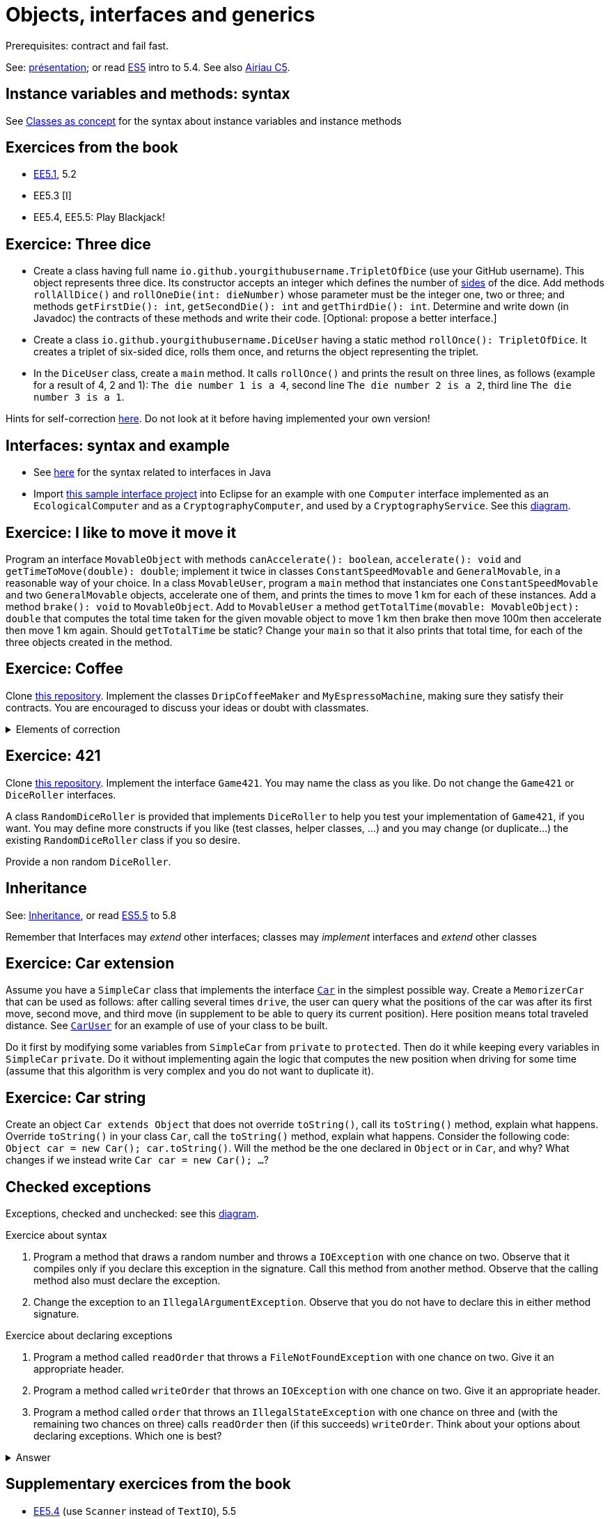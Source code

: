 = Objects, interfaces and generics

Prerequisites: contract and fail fast.

See: https://github.com/oliviercailloux/java-course/raw/main/Objects%20%26%20interfaces/Pr%C3%A9sentation/presentation.pdf[présentation]; or read https://math.hws.edu/javanotes/c5/[ES5] intro to 5.4. See also https://www.lamsade.dauphine.fr/~airiau/Teaching/L3-Java/cours5.pdf[Airiau C5].

== Instance variables and methods: syntax
See https://github.com/oliviercailloux/java-course/blob/main/Syntax/Classes%20as%20concept.adoc[Classes as concept] for the syntax about instance variables and instance methods

== Exercices from the book

* https://math.hws.edu/javanotes/c5/exercises.html[EE5.1], 5.2
* EE5.3 [I]
// ** Supplementary requirement: you will archive `PairOfDice` and `StatCalc` into a JAR file and use this in a new Eclipse project where only one class is defined, which uses `PairOfDice` and `StatCalc`. Commit both projects into your repository (in two separate directories). The structure of your git repository should be as follows. Please follow the exact naming scheme.
// ** `project43/`… (contains `src` with your source code inside a sub-directory of it)
// ** `project47/`… (contains `src` with your source code inside a sub-directory of it)
// ** `project53utils/`… (contains `utils.jar` and `src/` with `PairOfDice` and `StatCalc` inside a sub-directory of it)
// ** `project53main/`… (contains `src/` with you main method)
//* You may use the `groupId` `io.github.<yourgithubusername>`.
* EE5.4, EE5.5: Play Blackjack!

== Exercice: Three dice

* Create a class having full name `io.github.yourgithubusername.TripletOfDice` (use your GitHub username). This object represents three dice. Its constructor accepts an integer which defines the number of https://commons.wikimedia.org/wiki/Dice_by_number_of_sides[sides] of the dice. Add methods `rollAllDice()` and `rollOneDie(int: dieNumber)` whose parameter must be the integer one, two or three; and methods `getFirstDie(): int`, `getSecondDie(): int` and `getThirdDie(): int`. Determine and write down (in Javadoc) the contracts of these methods and write their code. [Optional: propose a better interface.]
* Create a class `io.github.yourgithubusername.DiceUser` having a static method `rollOnce(): TripletOfDice`. It creates a triplet of six-sided dice, rolls them once, and returns the object representing the triplet.
* In the `DiceUser` class, create a `main` method. It calls `rollOnce()` and prints the result on three lines, as follows (example for a result of 4, 2 and 1): `The die number 1 is a 4`, second line `The die number 2 is a 2`, third line `The die number 3 is a 1`.

Hints for self-correction https://github.com/oliviercailloux/java-course/blob/main/Objects%20%26%20interfaces/Correction%20of%20Three%20dice.adoc[here]. Do not look at it before having implemented your own version!

== Interfaces: syntax and example
* See https://github.com/oliviercailloux/java-course/blob/main/Syntax/Interfaces.adoc[here] for the syntax related to interfaces in Java
* Import https://github.com/oliviercailloux/sample-interface[this sample interface project] into Eclipse for an example with one `Computer` interface implemented as an `EcologicalComputer` and as a `CryptographyComputer`, and used by a `CryptographyService`. See this https://raw.githubusercontent.com/oliviercailloux/Simple-Papyrus-project/interface/An%20interface%20and%20two%20realizations.svg[diagram].

== Exercice: I like to move it move it
Program an interface `MovableObject` with methods `canAccelerate(): boolean`, `accelerate(): void` and `getTimeToMove(double): double`; implement it twice in classes `ConstantSpeedMovable` and `GeneralMovable`, in a reasonable way of your choice. In a class `MovableUser`, program a `main` method that instanciates one `ConstantSpeedMovable` and two `GeneralMovable` objects, accelerate one of them, and prints the times to move 1 km for each of these instances. Add a method `brake(): void` to `MovableObject`. Add to `MovableUser` a method `getTotalTime(movable: MovableObject): double` that computes the total time taken for the given movable object to move 1 km then brake then move 100m then accelerate then move 1 km again. Should `getTotalTime` be static? Change your `main` so that it also prints that total time, for each of the three objects created in the method.

== Exercice: Coffee
Clone https://github.com/oliviercailloux/coffee/[this repository]. Implement the classes `DripCoffeeMaker` and `MyEspressoMachine`, making sure they satisfy their contracts. You are encouraged to discuss your ideas or doubt with classmates.

.Elements of correction
[%collapsible]
====
* After `dripMachine.produceCoffee(0.3d)`, `dripMachine.getEnergySpent()` should return `83d` [Energy non zero]
* After `dripMachine.produceCoffee(0.3d)`, `dripMachine.getEnergySpent()` should not be `0d`, and after `dripMachine.produceCoffee(0d)`, `dripMachine.getEnergySpent()` should return `0d` [Energy zero]
* `dripMachine.getTimeForCoffee(0.8d)` should return 120 [Time non zero]
* `dripMachine.getTimeForCoffee(10.2d)` should throw an instance of `IllegalArgumentException` [Time throws]
====

== Exercice: 421
Clone https://github.com/oliviercailloux-org/sample-g421[this repository]. Implement the interface `Game421`. You may name the class as you like. Do not change the `Game421` or `DiceRoller` interfaces.

A class `RandomDiceRoller` is provided that implements `DiceRoller` to help you test your implementation of `Game421`, if you want. You may define more constructs if you like (test classes, helper classes, …) and you may change (or duplicate…) the existing `RandomDiceRoller` class if you so desire.

Provide a non random `DiceRoller`.

== Inheritance
See: https://github.com/oliviercailloux/java-course/blob/main/Syntax/Inheritance.adoc[Inheritance], or read https://math.hws.edu/javanotes/contents-with-subsections.html[ES5.5] to 5.8

Remember that Interfaces may _extend_ other interfaces; classes may _implement_ interfaces and _extend_ other classes

== Exercice: Car extension
Assume you have a `SimpleCar` class that implements the interface https://github.com/oliviercailloux-org/car/blob/user/src/main/java/io/github/oliviercailloux/exercices/car/Car.java[`Car`] in the simplest possible way.
Create a `MemorizerCar` that can be used as follows: after calling several times `drive`, the user can query what the positions of the car was after its first move, second move, and third move (in supplement to be able to query its current position). Here position means total traveled distance.
See https://github.com/oliviercailloux-org/car/blob/user/src/main/java/io/github/oliviercailloux/exercices/car/user/CarUser.java[`CarUser`] for an example of use of your class to be built.

Do it first by modifying some variables from `SimpleCar` from `private` to `protected`. Then do it while keeping every variables in `SimpleCar` `private`. Do it without implementing again the logic that computes the new position when driving for some time (assume that this algorithm is very complex and you do not want to duplicate it).

== Exercice: Car string
Create an object `Car extends Object` that does not override `toString()`, call its `toString()` method, explain what happens. Override `toString()` in your class `Car`, call the `toString()` method, explain what happens. Consider the following code: `Object car = new Car(); car.toString()`. Will the method be the one declared in `Object` or in `Car`, and why? What changes if we instead write `Car car = new Car(); …`?

== Checked exceptions
Exceptions, checked and unchecked: see this https://www.programcreek.com/2009/02/diagram-for-hierarchy-of-exception-classes/[diagram].

Exercice about syntax

. Program a method that draws a random number and throws a `IOException` with one chance on two. Observe that it compiles only if you declare this exception in the signature. Call this method from another method. Observe that the calling method also must declare the exception.
. Change the exception to an `IllegalArgumentException`. Observe that you do not have to declare this in either method signature.

Exercice about declaring exceptions

. Program a method called `readOrder` that throws a `FileNotFoundException` with one chance on two. Give it an appropriate header.
. Program a method called `writeOrder` that throws an `IOException` with one chance on two. Give it an appropriate header.
. Program a method called `order` that throws an `IllegalStateException` with one chance on three and (with the remaining two chances on three) calls `readOrder` then (if this succeeds) `writeOrder`. Think about your options about declaring exceptions. Which one is best?

.Answer
[%collapsible]
====
* You may declare between one and three exceptions on `order` (which ones? Try it!)
* I’d say that the best choice is to declare only one.
====

== Supplementary exercices from the book

* https://math.hws.edu/javanotes/c5/exercises.html[EE5.4] (use `Scanner` instead of `TextIO`), 5.5
// simple inheritance (no TextIO depended on, actually), but complex set up
// implements but no inheritance
* https://math.hws.edu/javanotes/c5/exercises.html[EE5.7] (you need to do or have a look at the required exercices; the part about anonymous classes is optional)
//** Supplementary requirements: your code must lie in at least two packages;
//** The idea of this exercice is that you simulate that three different people work on this exercice: one provides some interfaces; another implements the interfaces; a third one uses the interfaces and their implementations to solve the exercice (except you represent all these persons).
//** Declare at least one interface in another Eclipse project, exported as a Java archive (JAR file);
//** implement those interfaces in another Eclipse project, exported as a Java archive (JAR file) (will you need the previous JAR file? Why / why not?);
//** solve the exercices in a third Eclipse project (will you need the previous JAR files? Which ones and why?).

* (https://math.hws.edu/javanotes/c5/exercises.html[EE5] provides more exercices, and https://math.hws.edu/javanotes/c8/exercises.html[EE8] has more advanced ones)

== Generics
Diagram https://raw.githubusercontent.com/oliviercailloux/Simple-Papyrus-project/cars-before-generic/Three%20cars.svg?sanitize=true[before generics], https://raw.githubusercontent.com/oliviercailloux/Simple-Papyrus-project/cars-after-generic/Generic%20Car%20and%20Cars.svg?sanitize=true[after generics]; sample https://github.com/oliviercailloux/sample-generic-cars[code]

== Exercice: Generic pair

* Program a class `Pair` with generic types `L`, `R` (for Left and Right), that can store a pair of things, one of type `L` and one of type `R`. For example, a `Pair<Double, Integer>` instance can store a `Double` instance and an `Integer` instance.
* Provide methods `getLeft()`, `getRight()`, that each return the appropriate type, and `setContents()`, that admits two parameters and that set the two elements of the pair.
* Use your class in a `main` method that creates two `pairs`: one pair of `String` and `Integer` that holds your name and your age, and one pair of double initialized at random values drawn in [0, 1].
* Add a static method `show` that admits any kind of pair as parameter and prints its content (by calling `toString()` on the left and then on the right content of the pair). Use `show` from your main for each of your instances of pair.
* Modify the code so that calling `p.toString()`, when `p` is a pair of double and integer, returns a human readable string that describe its contents.
* Finally, still from your `main`, create a pair that contains each of your instances of pairs, and give it as an argument to `show`.
